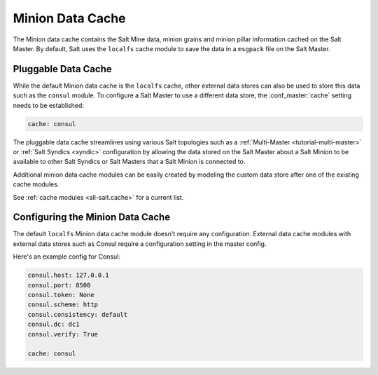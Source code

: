 .. _cache:

=================
Minion Data Cache
=================

.. versionadded:: 2016.11.0

The Minion data cache contains the Salt Mine data, minion grains and minion
pillar information cached on the Salt Master. By default, Salt uses the ``localfs`` cache
module to save the data in a ``msgpack`` file on the Salt Master.

.. _pluggable-data-cache:

Pluggable Data Cache
====================

While the default Minion data cache is the ``localfs`` cache, other external
data stores can also be used to store this data such as the ``consul`` module.
To configure a Salt Master to use a different data store, the :conf_master:`cache`
setting needs to be established:

.. code-block:: yaml

    cache: consul

The pluggable data cache streamlines using various Salt topologies such as a
:ref:`Multi-Master <tutorial-multi-master>` or :ref:`Salt Syndics <syndic>` configuration
by allowing the data stored on the Salt Master about a Salt Minion to be available to
other Salt Syndics or Salt Masters that a Salt Minion is connected to.

Additional minion data cache modules can be easily created by modeling the custom data
store after one of the existing cache modules.

See :ref:`cache modules <all-salt.cache>` for a current list.


.. _configure-minion-data-cache:

Configuring the Minion Data Cache
=================================

The default ``localfs`` Minion data cache module doesn't require any
configuration.  External data cache modules with external data stores such as
Consul require a configuration setting in the master config.

Here's an example config for Consul:

.. code-block:: yaml

    consul.host: 127.0.0.1
    consul.port: 8500
    consul.token: None
    consul.scheme: http
    consul.consistency: default
    consul.dc: dc1
    consul.verify: True

    cache: consul
